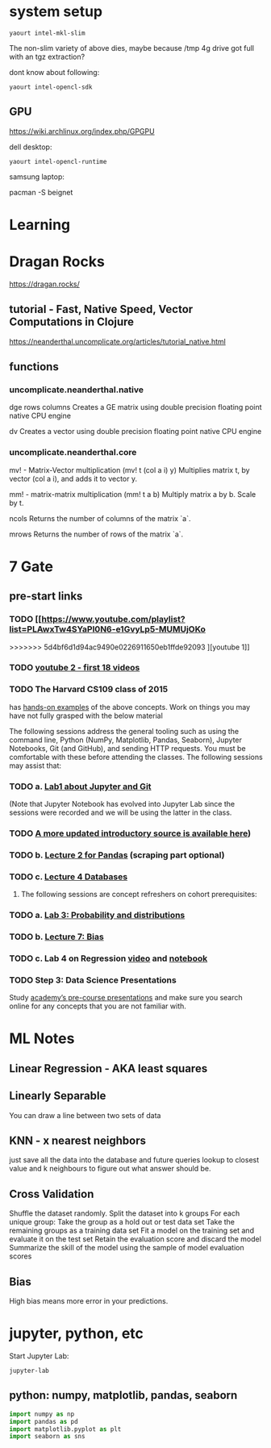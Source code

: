 * system setup
  
: yaourt intel-mkl-slim

The non-slim variety of above dies, maybe because /tmp 4g drive got
full with an tgz extraction?

dont know about following:

: yaourt intel-opencl-sdk

** GPU

https://wiki.archlinux.org/index.php/GPGPU

dell desktop:

: yaourt intel-opencl-runtime

samsung laptop:

pacman -S beignet

* Learning

* Dragan Rocks

https://dragan.rocks/

** tutorial - Fast, Native Speed, Vector Computations in Clojure

https://neanderthal.uncomplicate.org/articles/tutorial_native.html

** functions
*** uncomplicate.neanderthal.native
    
dge rows columns
Creates a GE matrix using double precision floating point native CPU engine

dv
Creates a vector using double precision floating point native CPU engine

*** uncomplicate.neanderthal.core
mv! - Matrix-Vector multiplication
(mv! t (col a i) y)
Multiplies matrix t, by vector (col a i), and adds it to vector y.

mm! - matrix-matrix multiplication
(mm! t a b)
Multiply matrix a by b.  Scale by t.

ncols
Returns the number of columns of the matrix `a`.

mrows
Returns the number of rows of the matrix `a`.


* 7 Gate
** pre-start links
*** TODO [[https://www.youtube.com/playlist?list=PLAwxTw4SYaPl0N6-e1GvyLp5-MUMUjOKo
>>>>>>> 5d4bf6d1d94ac9490e0226911650eb1ffde92093
][youtube 1]]
*** TODO [[https://www.youtube.com/playlist?list=PLAwxTw4SYaPl0N6-e1GvyLp5-MUMUjOKo][youtube 2 - first 18 videos]]

*** TODO The Harvard CS109 class of 2015 
has [[https://cs109.github.io/2015/pages/videos.html][hands-on examples]] of the above concepts. Work on things you may
have not fully grasped with the below material

The following sessions address the general tooling such as using the command line,
Python (NumPy, Matplotlib, Pandas, Seaborn), Jupyter Notebooks, Git (and GitHub),
and sending HTTP requests. You must be comfortable with these before attending
the classes. The following sessions may assist that:

*** TODO a. [[https://matterhorn.dce.harvard.edu/engage/player/watch.html?id=e15f221c-5275-4f7f-b486-759a7d483bc8][Lab1 about Jupyter and Git]] 

(Note that Jupyter Notebook has evolved into
Jupyter Lab since the sessions were recorded and we will be using the latter
in the class.
*** TODO [[https://nbviewer.jupyter.org/github/johannesgiorgis/school_of_ai_vancouver/blob/master/intro_to_data_science_tools/01_introduction_to_conda_and_jupyter_notebooks.ipynb][A more updated introductory source is available here]])

*** TODO b. [[https://matterhorn.dce.harvard.edu/engage/player/watch.html?id=f7ff1893-fbf7-4909-b44e-12e61a98a677][Lecture 2 for Pandas]] (scraping part optional)

*** TODO c. [[https://matterhorn.dce.harvard.edu/engage/player/watch.html?id=f8a832cb-56e7-401b-b485-aec3c9928069][Lecture 4 Databases]]

2. The following sessions are concept refreshers on cohort prerequisites:

*** TODO a. [[https://matterhorn.dce.harvard.edu/engage/player/watch.html?id=8af4418a-7f5b-4738-9c72-6fc2ba1fc499][Lab 3: Probability and distributions]]

*** TODO b. [[https://matterhorn.dce.harvard.edu/engage/player/watch.html?id=afe70053-b8b7-43d3-9c2f-f482f479baf7][Lecture 7: Bias]]

*** TODO c. Lab 4 on Regression [[https://matterhorn.dce.harvard.edu/engage/player/watch.html?id=483c8b93-3700-4ee8-80ed-aad7f3da7ac2][video]] and [[https://github.com/cs109/2015lab][notebook]]

*** TODO Step 3: Data Science Presentations
Study [[https://drive.google.com/drive/folders/1e3OYZn_0VAGLEClJYJZ0OoJvy6Qj-dsi][academy’s pre-course presentations]] and make sure you search online for any
concepts that you are not familiar with.

* ML Notes

** Linear Regression - AKA least squares

** Linearly Separable

You can draw a line between two sets of data

** KNN - x nearest neighbors
just save all the data into the database and future queries lookup to
closest value and k neighbours to figure out what answer should be.

** Cross Validation

Shuffle the dataset randomly.
Split the dataset into k groups
For each unique group:
Take the group as a hold out or test data set
Take the remaining groups as a training data set
Fit a model on the training set and evaluate it on the test set
Retain the evaluation score and discard the model
Summarize the skill of the model using the sample of model evaluation scores
** Bias 
High bias means more error in your predictions.
* jupyter, python, etc

Start Jupyter Lab:

: jupyter-lab 

** python: numpy, matplotlib, pandas, seaborn

#+BEGIN_SRC python
import numpy as np
import pandas as pd
import matplotlib.pyplot as plt
import seaborn as sns
#+END_SRC
